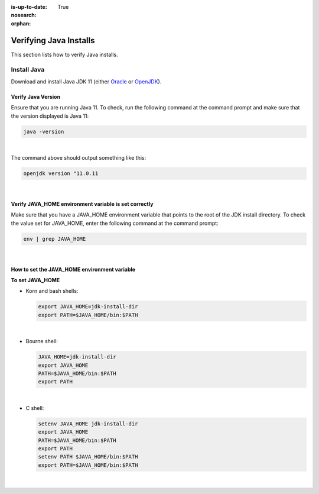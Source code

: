 :is-up-to-date: True
:nosearch:

:orphan:

.. document does not appear in any toctree, and is only accessible via searching.
   use :orphan: File-wide metadata option to get rid of WARNING: document isn't included in any toctree for now


.. index:: Installing and verifying prerequisites, Prerequisites

.. _newIa-installing-and-verifying-prerequisites:

=======================
Verifying Java Installs
=======================

This section lists how to verify Java installs.

------------
Install Java
------------
Download and install Java JDK 11 (either `Oracle <http://www.oracle.com/technetwork/java/javase/downloads/index.html>`_  or `OpenJDK <http://openjdk.java.net/>`_).

^^^^^^^^^^^^^^^^^^^
Verify Java Version
^^^^^^^^^^^^^^^^^^^

Ensure that you are running Java 11.  To check,
run the following command at the command prompt and make sure that the version displayed is Java 11:

.. code-block:: sh

    java -version

|

The command above should output something like this:

.. code-block:: sh

    openjdk version "11.0.11

|

.. _newIa-verify-java-home-env-var:

^^^^^^^^^^^^^^^^^^^^^^^^^^^^^^^^^^^^^^^^^^^^^^^^^^^^^^
Verify JAVA_HOME environment variable is set correctly
^^^^^^^^^^^^^^^^^^^^^^^^^^^^^^^^^^^^^^^^^^^^^^^^^^^^^^

Make sure that you have a JAVA_HOME environment variable that points to the root of the JDK install directory.
To check the value set for JAVA_HOME, enter the following command at the command prompt:

.. code-block:: sh

    env | grep JAVA_HOME

|

^^^^^^^^^^^^^^^^^^^^^^^^^^^^^^^^^^^^^^^^^^^^^
How to set the JAVA_HOME environment variable
^^^^^^^^^^^^^^^^^^^^^^^^^^^^^^^^^^^^^^^^^^^^^

**To set JAVA_HOME**

- Korn and bash shells:

  .. code-block:: bash

      export JAVA_HOME=jdk-install-dir
      export PATH=$JAVA_HOME/bin:$PATH

  |

- Bourne shell:

  .. code-block:: sh

      JAVA_HOME=jdk-install-dir
      export JAVA_HOME
      PATH=$JAVA_HOME/bin:$PATH
      export PATH

  |

- C shell:

  .. code-block:: csh

     setenv JAVA_HOME jdk-install-dir
     export JAVA_HOME
     PATH=$JAVA_HOME/bin:$PATH
     export PATH
     setenv PATH $JAVA_HOME/bin:$PATH
     export PATH=$JAVA_HOME/bin:$PATH

  |
